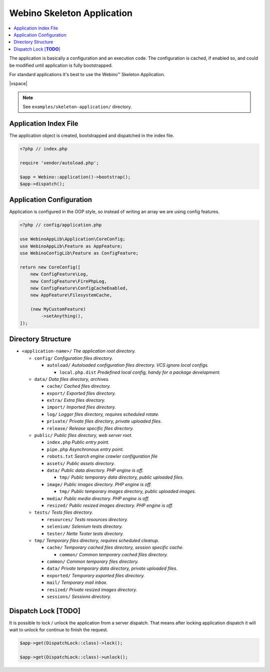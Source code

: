 ===========================
Webino Skeleton Application
===========================

.. contents::
    :depth: 1
    :local:


The application is basically a configuration and an execution code. The configuration is cached, if enabled so,
and could be modified until application is fully bootstrapped.

For standard applications it's best to use the Webino™ Skeleton Application.

|vspace|

.. note::
    See ``examples/skeleton-application/`` directory.


Application Index File
======================

The application object is created, bootstrapped and dispatched in the index file.

.. code-block:: php

    <?php // index.php

    require 'vendor/autoload.php';

    $app = Webino::application()->bootstrap();
    $app->dispatch();



Application Configuration
=========================

Application is configured in the OOP style, so instead of writing an array we are using config features.

.. code-block:: php

    <?php // config/application.php

    use WebinoAppLib\Application\CoreConfig;
    use WebinoAppLib\Feature as AppFeature;
    use WebinoConfigLib\Feature as ConfigFeature;

    return new CoreConfig([
        new ConfigFeature\Log,
        new ConfigFeature\FirePhpLog,
        new ConfigFeature\ConfigCacheEnabled,
        new AppFeature\FilesystemCache,

        (new MyCustomFeature)
            ->setAnything(),
    ]);


Directory Structure
===================

- ``<application-name>/`` *The application root directory.*

  - ``config/`` *Configuration files directory.*

    - ``autoload/`` *Autoloaded configuration files directory. VCS ignore local configs.*

      - ``local.php.dist`` *Predefined local config, handy for a package development.*

  - ``data/`` *Data files directory, archives.*

    - ``cache/`` *Cached files directory.*

    - ``export/`` *Exported files directory.*

    - ``extra/`` *Extra files directory.*

    - ``import/`` *Imported files directory.*

    - ``log/`` *Logger files directory, requires scheduled rotate.*

    - ``private/`` *Private files directory, private uploaded files.*

    - ``release/`` *Release specific files directory.*

  - ``public/`` *Public files directory, web server root.*

    - ``index.php`` *Public entry point.*

    - ``pipe.php`` *Asynchronous entry point.*

    - ``robots.txt`` *Search engine crawler configuration file*

    - ``assets/`` *Public assets directory.*

    - ``data/`` *Public data directory. PHP engine is off.*

      - ``tmp/`` *Public temporary data directory, public uploaded files.*

    - ``image/`` *Public images directory. PHP engine is off.*

      - ``tmp/`` *Public temporary images directory, public uploaded images.*

    - ``media/`` *Public media directory. PHP engine is off.*

    - ``resized/`` *Public resized images directory. PHP engine is off.*

  - ``tests/`` *Tests files directory.*

    - ``resources/`` *Tests resources directory.*

    - ``selenium/`` *Selenium tests directory.*

    - ``tester/`` *Nette Tester tests directory.*

  - ``tmp/`` *Temporary files directory, requires scheduled cleanup.*

    - ``cache/`` *Temporary cached files directory, session specific cache.*

      - ``common/`` *Common temporary cached files directory.*

    - ``common/`` *Common temporary files directory.*

    - ``data/`` *Private temporary data directory, private uploaded files.*

    - ``exported/`` *Temporary exported files directory.*

    - ``mail/`` *Temporary mail inbox.*

    - ``resized/`` *Private resized images directory.*

    - ``sessions/`` *Sessions directory.*


Dispatch Lock [**TODO**]
========================

It is possible to lock / unlock the application from a server dispatch. That means after locking application dispatch
it will wait to unlock for continue to finish the request.

.. code-block:: php

  $app->get(DispatchLock::class)->lock();

  $app->get(DispatchLock::class)->unlock();
